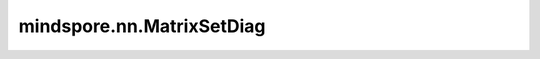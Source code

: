 mindspore.nn.MatrixSetDiag
===========================

.. py:class:: mindspore.nn.MatrixSetDiag

    将输入的对角矩阵的对角线值置换为输入的对角线值。

    假设 `x` 有 :math:`k+1` 个维度 :math:`[I,J,K,...,M,N]' ， `diagonal` 有 :math:`k` 个维度 :math:`[I, J, K, ..., min(M, N)]` ，则输出秩为 :math:`k+1` ，维度为 :math:`[I, J, K, ..., M, N]` 的Tensor，其中：

    .. math::
        output[i, j, k, ..., m, n] = diagnoal[i, j, k, ..., n]\ for\ m == n

    .. math::
        output[i, j, k, ..., m, n] = x[i, j, k, ..., m, n]\ for\ m != n

    **输入：**

    - **x** (Tensor) - 输入的对角矩阵。秩为k+1，k大于等于1。支持如下数据类型：float32、float16、int32、int8和uint8。
    - **diagonal** (Tensor) - 输入的对角线值。必须与输入 `x` 的shape相同。秩为k，k大于等于1。

    **输出：**

    Tensor，shape和数据类型与输入 `x` 相同。

    **异常：**

    - **TypeError** - `x` 或 `diagonal` 的数据类型不是float32、float16、int32、int8或uint8。
    - **ValueError** - `x` 的shape长度小于2。
    - **ValueError** - :math:`x_shape[-2] < x_shape[-1]` 且 :math:`x_shape[:-1] != diagonal_shape` 。
    - **ValueError** - :math:`x_shape[-2] >= x_shape[-1]` 且 :math:`x_shape[:-2] + x_shape[-1:] != diagonal_shape` 。 
    